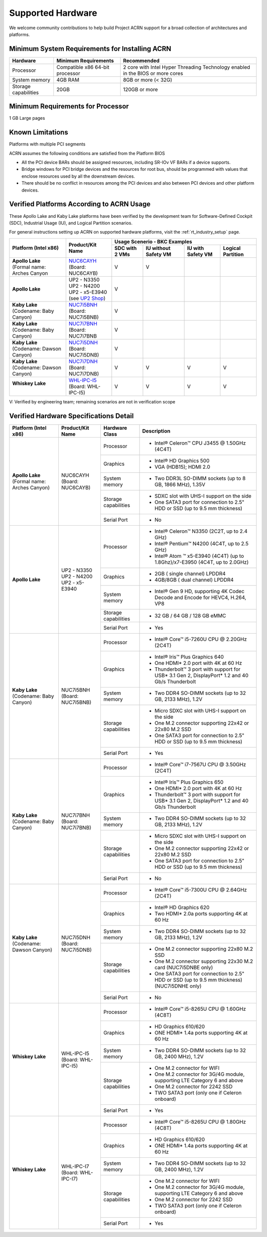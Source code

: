 .. _hardware:

Supported Hardware
##################

We welcome community contributions to help build Project ACRN support
for a broad collection of architectures and platforms.

Minimum System Requirements for Installing ACRN
***********************************************

+------------------------+-----------------------------------+---------------------------------------------------------------------------------+
| Hardware               | Minimum Requirements              | Recommended                                                                     |
+========================+===================================+=================================================================================+
| Processor              | Compatible x86 64-bit processor   | 2 core with Intel Hyper Threading Technology enabled in the BIOS or more cores  |
+------------------------+-----------------------------------+---------------------------------------------------------------------------------+
| System memory          | 4GB RAM                           | 8GB or more (< 32G)                                                             |
+------------------------+-----------------------------------+---------------------------------------------------------------------------------+
| Storage capabilities   | 20GB                              | 120GB or more                                                                   |
+------------------------+-----------------------------------+---------------------------------------------------------------------------------+

Minimum Requirements for Processor
**********************************
1 GB Large pages

Known Limitations
*****************
Platforms with multiple PCI segments

ACRN assumes the following conditions are satisfied from the Platform BIOS

* All the PCI device BARs should be assigned resources, including SR-IOv VF BARs if a device supports.

* Bridge windows for PCI bridge devices and the resources for root bus, should be programmed with values
  that enclose resources used by all the downstream devices.

* There should be no conflict in resources among the PCI devices and also between PCI devices and other platform devices.

Verified Platforms According to ACRN Usage
******************************************

These Apollo Lake and Kaby Lake platforms have been verified by the
development team for Software-Defined Cockpit (SDC), Industrial Usage
(IU), and Logical Partition scenarios.

.. _NUC6CAYH:
   https://www.intel.com/content/www/us/en/products/boards-kits/nuc/kits/nuc6cayh.html

.. _NUC7i5BNH:
   https://www.intel.com/content/www/us/en/products/boards-kits/nuc/kits/NUC7i5BNH.html

.. _NUC7i7BNH:
   https://www.intel.com/content/www/us/en/products/boards-kits/nuc/kits/NUC7i7BNH.html

.. _NUC7i5DNH:
   https://ark.intel.com/content/www/us/en/ark/products/122488/intel-nuc-kit-nuc7i5dnhe.html

.. _NUC7i7DNH:
   https://ark.intel.com/content/www/us/en/ark/products/130393/intel-nuc-kit-nuc7i7dnhe.html

.. _WHL-IPC-I5:
   http://www.maxtangpc.com/industrialmotherboards/142.html#parameters

.. _UP2 Shop:
   https://up-shop.org/home/270-up-squared.html


For general instructions setting up ACRN on supported hardware platforms, visit the :ref:`rt_industry_setup` page.


+--------------------------------+-------------------------+-----------+-----------+-------------+------------+
|   Platform (Intel x86)         |   Product/Kit Name      |               Usage Scenerio - BKC Examples      |
|                                |                         +-----------+-----------+-------------+------------+
|                                |                         | SDC with  | IU without| IU with     | Logical    |
|                                |                         | 2 VMs     | Safety VM | Safety VM   | Partition  |
|                                |                         |           |           |             |            |
+================================+=========================+===========+===========+=============+============+
| | **Apollo Lake**              | | `NUC6CAYH`_           | V         | V         |             |            |
| | (Formal name: Arches Canyon  | | (Board: NUC6CAYB)     |           |           |             |            |
|                                |                         |           |           |             |            |
+--------------------------------+-------------------------+-----------+-----------+-------------+------------+
| **Apollo Lake**                | | UP2 - N3350           | V         |           |             |            |
|                                | | UP2 - N4200           |           |           |             |            |
|                                | | UP2 - x5-E3940        |           |           |             |            |
|                                | | (see `UP2 Shop`_)     |           |           |             |            |
|                                |                         |           |           |             |            |
+--------------------------------+-------------------------+-----------+-----------+-------------+------------+
| | **Kaby Lake**                | | `NUC7i5BNH`_          | V         |           |             |            |
| | (Codename: Baby Canyon)      | | (Board: NUC7i5BNB)    |           |           |             |            |
+--------------------------------+-------------------------+-----------+-----------+-------------+------------+
| | **Kaby Lake**                | | `NUC7i7BNH`_          | V         |           |             |            |
| | (Codename: Baby Canyon)      | | (Board: NUC7i7BNB     |           |           |             |            |
+--------------------------------+-------------------------+-----------+-----------+-------------+------------+
| | **Kaby Lake**                | | `NUC7i5DNH`_          | V         |           |             |            |
| | (Codename: Dawson Canyon)    | | (Board: NUC7i5DNB)    |           |           |             |            |
+--------------------------------+-------------------------+-----------+-----------+-------------+------------+
| | **Kaby Lake**                | | `NUC7i7DNH`_          | V         | V         | V           | V          |
| | (Codename: Dawson Canyon)    | | (Board: NUC7i7DNB)    |           |           |             |            |
+--------------------------------+-------------------------+-----------+-----------+-------------+------------+
| | **Whiskey Lake**             | | `WHL-IPC-I5`_         | V         | V         | V           | V          |
| |                              | | (Board: WHL-IPC-I5)   |           |           |             |            |
+--------------------------------+-------------------------+-----------+-----------+-------------+------------+

V: Verified by engineering team; remaining scenarios are not in verification scope

Verified Hardware Specifications Detail
***************************************

+--------------------------------+------------------------+------------------------+-----------------------------------------------------------+
|   Platform (Intel x86)         |   Product/Kit Name     |   Hardware Class       |   Description                                             |
+================================+========================+========================+===========================================================+
| | **Apollo Lake**              | | NUC6CAYH             | Processor              | -  Intel® Celeron™ CPU J3455 @ 1.50GHz (4C4T)             |
| | (Formal name: Arches Canyon) | | (Board: NUC6CAYB)    |                        |                                                           |
|                                |                        +------------------------+-----------------------------------------------------------+
|                                |                        | Graphics               | -  Intel® HD Graphics 500                                 |
|                                |                        |                        | -  VGA (HDB15); HDMI 2.0                                  |
|                                |                        +------------------------+-----------------------------------------------------------+
|                                |                        | System memory          | -  Two DDR3L SO-DIMM sockets                              |
|                                |                        |                        |    (up to 8 GB, 1866 MHz), 1.35V                          |
|                                |                        +------------------------+-----------------------------------------------------------+
|                                |                        | Storage capabilities   | -  SDXC slot with UHS-I support on the side               |
|                                |                        |                        | -  One SATA3 port for connection to 2.5" HDD or SSD       |
|                                |                        |                        |    (up to 9.5 mm thickness)                               |
|                                |                        +------------------------+-----------------------------------------------------------+
|                                |                        | Serial Port            | -  No                                                     |
+--------------------------------+------------------------+------------------------+-----------------------------------------------------------+
| | **Apollo Lake**              | | UP2 - N3350          | Processor              | -  Intel® Celeron™ N3350 (2C2T, up to 2.4 GHz)            |
|                                | | UP2 - N4200          |                        | -  Intel® Pentium™ N4200 (4C4T, up to 2.5 GHz)            |
|                                | | UP2 - x5-E3940       |                        | -  Intel® Atom ™ x5-E3940 (4C4T)                          |
|                                |                        |                        |    (up to 1.8Ghz)/x7-E3950 (4C4T, up to 2.0GHz)           |
|                                |                        +------------------------+-----------------------------------------------------------+
|                                |                        | Graphics               | -  2GB ( single channel) LPDDR4                           |
|                                |                        |                        | -  4GB/8GB ( dual channel) LPDDR4                         |
|                                |                        +------------------------+-----------------------------------------------------------+
|                                |                        | System memory          | -  Intel® Gen 9 HD, supporting 4K Codec                   |
|                                |                        |                        |    Decode and Encode for HEVC4, H.264, VP8                |
|                                |                        +------------------------+-----------------------------------------------------------+
|                                |                        | Storage capabilities   | -  32 GB / 64 GB / 128 GB eMMC                            |
|                                |                        +------------------------+-----------------------------------------------------------+
|                                |                        | Serial Port            | -  Yes                                                    |
+--------------------------------+------------------------+------------------------+-----------------------------------------------------------+
| | **Kaby Lake**                | | NUC7i5BNH            | Processor              | -  Intel® Core™ i5-7260U CPU @ 2.20GHz (2C4T)             |
| | (Codename: Baby Canyon)      | | (Board: NUC7i5BNB)   |                        |                                                           |
|                                |                        +------------------------+-----------------------------------------------------------+
|                                |                        | Graphics               | -  Intel® Iris™ Plus Graphics 640                         |
|                                |                        |                        | -  One HDMI\* 2.0 port with 4K at 60 Hz                   |
|                                |                        |                        | -  Thunderbolt™ 3 port with support for USB\* 3.1         |
|                                |                        |                        |    Gen 2, DisplayPort\* 1.2 and 40 Gb/s Thunderbolt       |
|                                |                        +------------------------+-----------------------------------------------------------+
|                                |                        | System memory          | -  Two DDR4 SO-DIMM sockets (up to 32 GB, 2133 MHz), 1.2V |
|                                |                        +------------------------+-----------------------------------------------------------+
|                                |                        | Storage capabilities   | -  Micro SDXC slot with UHS-I support on the side         |
|                                |                        |                        | -  One M.2 connector supporting 22x42 or 22x80 M.2 SSD    |
|                                |                        |                        | -  One SATA3 port for connection to 2.5" HDD or SSD       |
|                                |                        |                        |    (up to 9.5 mm thickness)                               |
|                                |                        +------------------------+-----------------------------------------------------------+
|                                |                        | Serial Port            | -  Yes                                                    |
+--------------------------------+------------------------+------------------------+-----------------------------------------------------------+
| | **Kaby Lake**                | | NUC7i7BNH            | Processor              | -  Intel® Core™ i7-7567U CPU @ 3.50GHz (2C4T)             |
| | (Codename: Baby Canyon)      | | (Board: NUC7i7BNB)   |                        |                                                           |
|                                |                        +------------------------+-----------------------------------------------------------+
|                                |                        | Graphics               | -  Intel® Iris™ Plus Graphics 650                         |
|                                |                        |                        | -  One HDMI\* 2.0 port with 4K at 60 Hz                   |
|                                |                        |                        | -  Thunderbolt™ 3 port with support for USB\* 3.1 Gen 2,  |
|                                |                        |                        |    DisplayPort\* 1.2 and 40 Gb/s Thunderbolt              |
|                                |                        +------------------------+-----------------------------------------------------------+
|                                |                        | System memory          | -  Two DDR4 SO-DIMM sockets (up to 32 GB, 2133 MHz), 1.2V |
|                                |                        +------------------------+-----------------------------------------------------------+
|                                |                        | Storage capabilities   | -  Micro SDXC slot with UHS-I support on the side         |
|                                |                        |                        | -  One M.2 connector supporting 22x42 or 22x80 M.2 SSD    |
|                                |                        |                        | -  One SATA3 port for connection to 2.5" HDD or SSD       |
|                                |                        |                        |    (up to 9.5 mm thickness)                               |
|                                |                        +------------------------+-----------------------------------------------------------+
|                                |                        | Serial Port            | -  No                                                     |
+--------------------------------+------------------------+------------------------+-----------------------------------------------------------+
| | **Kaby Lake**                | | NUC7i5DNH            | Processor              | -  Intel® Core™ i5-7300U CPU @ 2.64GHz (2C4T)             |
| | (Codename: Dawson Canyon)    | | (Board: NUC7i5DNB)   |                        |                                                           |
|                                |                        +------------------------+-----------------------------------------------------------+
|                                |                        | Graphics               | -  Intel® HD Graphics 620                                 |
|                                |                        |                        | -  Two HDMI\* 2.0a ports supporting 4K at 60 Hz           |
|                                |                        +------------------------+-----------------------------------------------------------+
|                                |                        | System memory          | -  Two DDR4 SO-DIMM sockets (up to 32 GB, 2133 MHz), 1.2V |
|                                |                        +------------------------+-----------------------------------------------------------+
|                                |                        | Storage capabilities   | -  One M.2 connector supporting 22x80 M.2 SSD             |
|                                |                        |                        | -  One M.2 connector supporting 22x30 M.2 card            |
|                                |                        |                        |    (NUC7i5DNBE only)                                      |
|                                |                        |                        | -  One SATA3 port for connection to 2.5" HDD or SSD       |
|                                |                        |                        |    (up to 9.5 mm thickness) (NUC7i5DNHE only)             |
|                                |                        +------------------------+-----------------------------------------------------------+
|                                |                        | Serial Port            | -  No                                                     |
+--------------------------------+------------------------+------------------------+-----------------------------------------------------------+
| | **Whiskey Lake**             | | WHL-IPC-I5           | Processor              | -  Intel® Core™ i5-8265U CPU @ 1.60GHz (4C8T)             |
| |                              | | (Board: WHL-IPC-I5)  |                        |                                                           |
|                                |                        +------------------------+-----------------------------------------------------------+
|                                |                        | Graphics               | -  HD Graphics 610/620                                    |
|                                |                        |                        | -  ONE HDMI\* 1.4a ports supporting 4K at 60 Hz           |
|                                |                        +------------------------+-----------------------------------------------------------+
|                                |                        | System memory          | -  Two DDR4 SO-DIMM sockets (up to 32 GB, 2400 MHz), 1.2V |
|                                |                        +------------------------+-----------------------------------------------------------+
|                                |                        | Storage capabilities   | -  One M.2 connector for WIFI                             |
|                                |                        |                        | -  One M.2 connector for 3G/4G module, supporting         |
|                                |                        |                        |    LTE Category 6 and above                               |
|                                |                        |                        | -  One M.2 connector for 2242 SSD                         |
|                                |                        |                        | -  TWO SATA3 port (only one if Celeron onboard)           |
|                                |                        +------------------------+-----------------------------------------------------------+
|                                |                        | Serial Port            | -  Yes                                                    |
+--------------------------------+------------------------+------------------------+-----------------------------------------------------------+
| | **Whiskey Lake**             | | WHL-IPC-I7           | Processor              | -  Intel® Core™ i5-8265U CPU @ 1.80GHz (4C8T)             |
| |                              | | (Board: WHL-IPC-I7)  |                        |                                                           |
|                                |                        +------------------------+-----------------------------------------------------------+
|                                |                        | Graphics               | -  HD Graphics 610/620                                    |
|                                |                        |                        | -  ONE HDMI\* 1.4a ports supporting 4K at 60 Hz           |
|                                |                        +------------------------+-----------------------------------------------------------+
|                                |                        | System memory          | -  Two DDR4 SO-DIMM sockets (up to 32 GB, 2400 MHz), 1.2V |
|                                |                        +------------------------+-----------------------------------------------------------+
|                                |                        | Storage capabilities   | -  One M.2 connector for WIFI                             |
|                                |                        |                        | -  One M.2 connector for 3G/4G module, supporting         |
|                                |                        |                        |    LTE Category 6 and above                               |
|                                |                        |                        | -  One M.2 connector for 2242 SSD                         |
|                                |                        |                        | -  TWO SATA3 port (only one if Celeron onboard)           |
|                                |                        +------------------------+-----------------------------------------------------------+
|                                |                        | Serial Port            | -  Yes                                                    |
+--------------------------------+------------------------+------------------------+-----------------------------------------------------------+


.. # vim: tw=200
